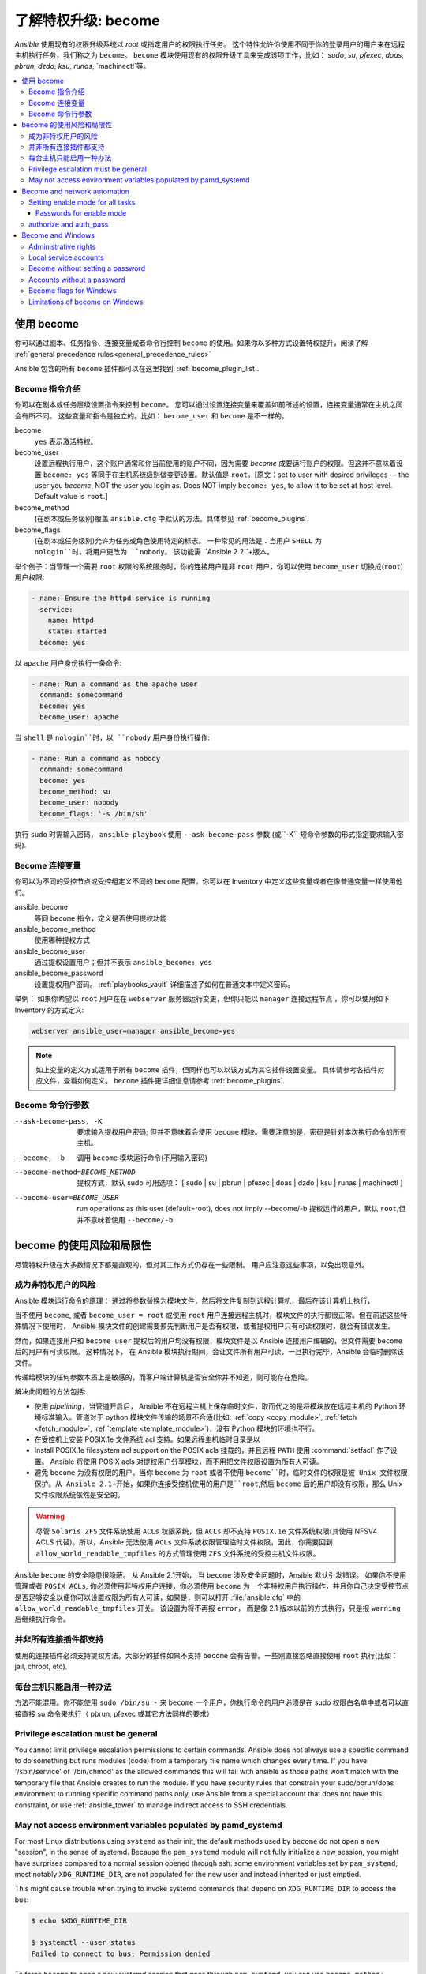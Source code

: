 .. _become:

******************************************
了解特权升级: become
******************************************

`Ansible` 使用现有的权限升级系统以 `root` 或指定用户的权限执行任务。 这个特性允许你使用不同于你的登录用户的用户来在远程主机执行任务，我们称之为 ``become``。 ``become`` 模块使用现有的权限升级工具来完成该项工作，比如： `sudo`, `su`, `pfexec`, `doas`, `pbrun`, `dzdo`, `ksu`, `runas`, `machinectl`等。

.. contents::
   :local:

使用 become
==============

你可以通过剧本、任务指令、连接变量或者命令行控制 ``become`` 的使用。如果你以多种方式设置特权提升，阅读了解 :ref:`general precedence rules<general_precedence_rules>`

Ansible 包含的所有 ``become`` 插件都可以在这里找到: :ref:`become_plugin_list`.

Become 指令介绍
-----------------

你可以在剧本或任务层级设置指令来控制 ``become``。 您可以通过设置连接变量来覆盖如前所述的设置，连接变量通常在主机之间会有所不同。 这些变量和指令是独立的。比如： ``become_user`` 和 ``become`` 是不一样的。

become
    ``yes`` 表示激活特权。

become_user    
    设置远程执行用户，这个账户通常和你当前使用的账户不同，因为需要 `become` 成要运行账户的权限。但这并不意味着设置 ``become: yes`` 等同于在主机系统级别做变更设置。默认值是 ``root``。[原文：set to user with desired privileges — the user you `become`, NOT the user you login as. Does NOT imply ``become: yes``, to allow it to be set at host level. Default value is ``root``.]

become_method
    (在剧本或任务级别)覆盖 ``ansible.cfg`` 中默认的方法。具体参见 :ref:`become_plugins`.

become_flags
    (在剧本或任务级别)允许为任务或角色使用特定的标志。 一种常见的用法是：当用户 ``SHELL`` 为 ``nologin``时，将用户更改为 ``nobody``。 该功能需 ``Ansible 2.2``+版本。

举个例子：当管理一个需要 ``root`` 权限的系统服务时，你的连接用户是非 ``root`` 用户，你可以使用 ``become_user`` 切换成(``root``) 用户权限:

.. code-block:: yaml

    - name: Ensure the httpd service is running
      service:
        name: httpd
        state: started
      become: yes

以 ``apache``  用户身份执行一条命令:

.. code-block:: yaml

    - name: Run a command as the apache user
      command: somecommand
      become: yes
      become_user: apache

当 ``shell`` 是 ``nologin``时，以 ``nobody`` 用户身份执行操作:

.. code-block:: yaml

    - name: Run a command as nobody
      command: somecommand
      become: yes
      become_method: su
      become_user: nobody
      become_flags: '-s /bin/sh'

执行 ``sudo`` 时需输入密码， ``ansible-playbook`` 使用 ``--ask-become-pass`` 参数 (或``-K`` 短命令参数的形式指定要求输入密码).


Become 连接变量
---------------------------

你可以为不同的受控节点或受控组定义不同的 ``become``  配置。你可以在 Inventory 中定义这些变量或者在像普通变量一样使用他们。

ansible_become
    等同 ``become`` 指令，定义是否使用提权功能

ansible_become_method
    使用哪种提权方式

ansible_become_user
    通过提权设置用户；但并不表示 ``ansible_become: yes``

ansible_become_password
    设置提权用户密码。 :ref:`playbooks_vault` 详细描述了如何在普通文本中定义密码。

举例： 如果你希望以 ``root``  用户在在 ``webserver`` 服务器运行变更，但你只能以 ``manager`` 连接远程节点 ，你可以使用如下 Inventory 的方式定义:

.. code-block:: text

    webserver ansible_user=manager ansible_become=yes

.. note::
    如上变量的定义方式适用于所有 ``become`` 插件，但同样也可以以该方式为其它插件设置变量。 具体请参考各插件对应文件，查看如何定义。 ``become`` 插件更详细信息请参考 :ref:`become_plugins`.


Become 命令行参数
---------------------------

--ask-become-pass, -K
    要求输入提权用户密码; 但并不意味着会使用 ``become`` 模块。需要注意的是，密码是针对本次执行命令的所有主机。

--become, -b
    调用 ``become`` 模块运行命令(不用输入密码)

--become-method=BECOME_METHOD
    提权方式，默认 sudo
    可用选项： [ sudo | su | pbrun | pfexec | doas | dzdo | ksu | runas | machinectl ]

--become-user=BECOME_USER
    run operations as this user (default=root), does not imply --become/-b
    提权运行的用户，默认 ``root``,但并不意味着使用 ``--become/-b``

become 的使用风险和局限性
===============================

尽管特权升级在大多数情况下都是直观的，但对其工作方式仍存在一些限制。 用户应注意这些事项，以免出现意外。

成为非特权用户的风险
--------------------------------------

Ansible 模块运行命令的原理： 通过将参数替换为模块文件，然后将文件复制到远程计算机，最后在该计算机上执行，

当不使用 ``become``, 或者 ``become_user = root``  或使用 ``root`` 用户连接远程主机时，模块文件的执行都很正常。但在前述这些特殊情况下使用时， Ansible 模块文件的创建需要预先判断用户是否有权限，或者提权用户只有可读权限时，就会有错误发生。

然而，如果连接用户和 ``become_user`` 提权后的用户均没有权限，模块文件是以 Ansible 连接用户编辑的，但文件需要 ``become`` 后的用户有可读权限。 这种情况下， 在 Ansible 模块执行期间，会让文件所有用户可读，一旦执行完毕，Ansible 会临时删除该文件。

传递给模块的任何参数本质上是敏感的，而客户端计算机是否安全你并不知道，则可能存在危险。

解决此问题的方法包括:

* 使用 `pipelining`，当管道开启后， Ansible 不在远程主机上保存临时文件，取而代之的是将模块放在远程主机的 Python 环境标准输入。管道对于 python 模块文件传输的场景不合适(比如: :ref:`copy <copy_module>`,
  :ref:`fetch <fetch_module>`, :ref:`template <template_module>`)，没有 Python 模块的环境也不行。
* 在受控机上安装 POSIX.1e 文件系统 acl 支持。如果远程主机临时目录是以

* Install POSIX.1e filesystem acl support on the POSIX acls 挂载的，并且远程 ``PATH`` 使用 :command:`setfacl` 作了设置。 Ansible 将使用 POSIX acls 对提权用户分享模块，而不用把文件权限设置为所有人可读。

* 避免 ``become`` 为没有权限的用户。当你 ``become`` 为 ``root`` 或者不使用 ``become``时，临时文件的权限是被 Unix 文件权限保护。从 Ansible 2.1+开始，如果你连接受控机使用的用户是``root``,然后 ``become`` 后的用户却没有权限，那么 Unix 文件权限系统依然是安全的。

.. warning:: 尽管 ``Solaris ZFS`` 文件系统使用 ``ACLs`` 权限系统，但 ``ACLs`` 却不支持 ``POSIX.1e`` 文件系统权限(其使用 NFSV4 ACLS 代替)。所以，Ansible 无法使用 ``ACLs`` 文件系统权限管理临时文件权限，因此，你需要回到 ``allow_world_readable_tmpfiles`` 的方式管理使用 ``ZFS`` 文件系统的受控主机文件权限。

.. versionchanged:: 2.1

Ansible ``become`` 的安全隐患很隐蔽。 从 Ansible 2.1开始， 当 ``become`` 涉及安全问题时，Ansible 默认引发错误。 如果你不使用管理或者 ``POSIX ACLs``, 你必须使用非特权用户连接，你必须使用 ``become`` 为一个非特权用户执行操作，并且你自己决定受控节点是否足够安全以便你可以设置权限为所有人可读，如果是，则可以打开 :file:`ansible.cfg` 中的 ``allow_world_readable_tmpfiles`` 开关。 该设置为将不再报 ``error``， 而是像 2.1 版本以前的方式执行，只是报 ``warning`` 后继续执行命令。


并非所有连接插件都支持
---------------------------------------

使用的连接插件必须支持提权方法。大部分的插件如果不支持 ``become`` 会有告警。一些刚直接忽略直接使用 ``root`` 执行(比如： jail, chroot, etc).

每台主机只能启用一种办法
---------------------------------------

方法不能混用。你不能使用 ``sudo /bin/su -`` 来 ``become`` 一个用户，你执行命令的用户必须是在 sudo 权限白名单中或者可以直接直接 su 命令来执行（ pbrun, pfexec 或其它方法同样的要求）

Privilege escalation must be general
------------------------------------

You cannot limit privilege escalation permissions to certain commands.
Ansible does not always
use a specific command to do something but runs modules (code) from
a temporary file name which changes every time.  If you have '/sbin/service'
or '/bin/chmod' as the allowed commands this will fail with ansible as those
paths won't match with the temporary file that Ansible creates to run the
module. If you have security rules that constrain your sudo/pbrun/doas environment
to running specific command paths only, use Ansible from a special account that
does not have this constraint, or use :ref:`ansible_tower` to manage indirect access to SSH credentials.

May not access environment variables populated by pamd_systemd
--------------------------------------------------------------

For most Linux distributions using ``systemd`` as their init, the default
methods used by ``become`` do not open a new "session", in the sense of
systemd. Because the ``pam_systemd`` module will not fully initialize a new
session, you might have surprises compared to a normal session opened through
ssh: some environment variables set by ``pam_systemd``, most notably
``XDG_RUNTIME_DIR``, are not populated for the new user and instead inherited
or just emptied.

This might cause trouble when trying to invoke systemd commands that depend on
``XDG_RUNTIME_DIR`` to access the bus:

.. code-block:: console

   $ echo $XDG_RUNTIME_DIR

   $ systemctl --user status
   Failed to connect to bus: Permission denied

To force ``become`` to open a new systemd session that goes through
``pam_systemd``, you can use ``become_method: machinectl``.

For more information, see `this systemd issue
<https://github.com/systemd/systemd/issues/825#issuecomment-127917622>`_.

.. _become_network:

Become and network automation
=============================

As of version 2.6, Ansible supports ``become`` for privilege escalation (entering ``enable`` mode or privileged EXEC mode) on all :ref:`Ansible-maintained platforms<network_supported>` that support ``enable`` mode. Using ``become`` replaces the ``authorize`` and ``auth_pass`` options in a ``provider`` dictionary.

You must set the connection type to either ``connection: network_cli`` or ``connection: httpapi`` to use ``become`` for privilege escalation on network devices. Check the :ref:`platform_options` and :ref:`network_modules` documentation for details.

You can use escalated privileges on only the specific tasks that need them, on an entire play, or on all plays. Adding ``become: yes`` and ``become_method: enable`` instructs Ansible to enter ``enable`` mode before executing the task, play, or playbook where those parameters are set.

If you see this error message, the task that generated it requires ``enable`` mode to succeed:

.. code-block:: console

   Invalid input (privileged mode required)

To set ``enable`` mode for a specific task, add ``become`` at the task level:

.. code-block:: yaml

   - name: Gather facts (eos)
     eos_facts:
       gather_subset:
         - "!hardware"
     become: yes
     become_method: enable

To set enable mode for all tasks in a single play, add ``become`` at the play level:

.. code-block:: yaml

   - hosts: eos-switches
     become: yes
     become_method: enable
     tasks:
       - name: Gather facts (eos)
         eos_facts:
           gather_subset:
             - "!hardware"

Setting enable mode for all tasks
---------------------------------

Often you wish for all tasks in all plays to run using privilege mode, that is best achieved by using ``group_vars``:

**group_vars/eos.yml**

.. code-block:: yaml

   ansible_connection: network_cli
   ansible_network_os: eos
   ansible_user: myuser
   ansible_become: yes
   ansible_become_method: enable

Passwords for enable mode
^^^^^^^^^^^^^^^^^^^^^^^^^

If you need a password to enter ``enable`` mode, you can specify it in one of two ways:

* providing the :option:`--ask-become-pass <ansible-playbook --ask-become-pass>` command line option
* setting the ``ansible_become_password`` connection variable

.. warning::

   As a reminder passwords should never be stored in plain text. For information on encrypting your passwords and other secrets with Ansible Vault, see :ref:`vault`.

authorize and auth_pass
-----------------------

Ansible still supports ``enable`` mode with ``connection: local`` for legacy network playbooks. To enter ``enable`` mode with ``connection: local``, use the module options ``authorize`` and ``auth_pass``:

.. code-block:: yaml

   - hosts: eos-switches
     ansible_connection: local
     tasks:
       - name: Gather facts (eos)
         eos_facts:
           gather_subset:
             - "!hardware"
         provider:
           authorize: yes
           auth_pass: " {{ secret_auth_pass }}"

We recommend updating your playbooks to use ``become`` for network-device ``enable`` mode consistently. The use of ``authorize`` and of ``provider`` dictionaries will be deprecated in future. Check the :ref:`platform_options` and :ref:`network_modules` documentation for details.

.. _become_windows:

Become and Windows
==================

Since Ansible 2.3, ``become`` can be used on Windows hosts through the
``runas`` method. Become on Windows uses the same inventory setup and
invocation arguments as ``become`` on a non-Windows host, so the setup and
variable names are the same as what is defined in this document.

While ``become`` can be used to assume the identity of another user, there are other uses for
it with Windows hosts. One important use is to bypass some of the
limitations that are imposed when running on WinRM, such as constrained network
delegation or accessing forbidden system calls like the WUA API. You can use
``become`` with the same user as ``ansible_user`` to bypass these limitations
and run commands that are not normally accessible in a WinRM session.

Administrative rights
---------------------

Many tasks in Windows require administrative privileges to complete. When using
the ``runas`` become method, Ansible will attempt to run the module with the
full privileges that are available to the remote user. If it fails to elevate
the user token, it will continue to use the limited token during execution.

A user must have the ``SeDebugPrivilege`` to run a become process with elevated
privileges. This privilege is assigned to Administrators by default. If the
debug privilege is not available, the become process will run with a limited
set of privileges and groups.

To determine the type of token that Ansible was able to get, run the following
task:

.. code-block:: yaml

    - win_whoami:
      become: yes

The output will look something similar to the below:

.. code-block:: ansible-output

    ok: [windows] => {
        "account": {
            "account_name": "vagrant-domain",
            "domain_name": "DOMAIN",
            "sid": "S-1-5-21-3088887838-4058132883-1884671576-1105",
            "type": "User"
        },
        "authentication_package": "Kerberos",
        "changed": false,
        "dns_domain_name": "DOMAIN.LOCAL",
        "groups": [
            {
                "account_name": "Administrators",
                "attributes": [
                    "Mandatory",
                    "Enabled by default",
                    "Enabled",
                    "Owner"
                ],
                "domain_name": "BUILTIN",
                "sid": "S-1-5-32-544",
                "type": "Alias"
            },
            {
                "account_name": "INTERACTIVE",
                "attributes": [
                    "Mandatory",
                    "Enabled by default",
                    "Enabled"
                ],
                "domain_name": "NT AUTHORITY",
                "sid": "S-1-5-4",
                "type": "WellKnownGroup"
            },
        ],
        "impersonation_level": "SecurityAnonymous",
        "label": {
            "account_name": "High Mandatory Level",
            "domain_name": "Mandatory Label",
            "sid": "S-1-16-12288",
            "type": "Label"
        },
        "login_domain": "DOMAIN",
        "login_time": "2018-11-18T20:35:01.9696884+00:00",
        "logon_id": 114196830,
        "logon_server": "DC01",
        "logon_type": "Interactive",
        "privileges": {
            "SeBackupPrivilege": "disabled",
            "SeChangeNotifyPrivilege": "enabled-by-default",
            "SeCreateGlobalPrivilege": "enabled-by-default",
            "SeCreatePagefilePrivilege": "disabled",
            "SeCreateSymbolicLinkPrivilege": "disabled",
            "SeDebugPrivilege": "enabled",
            "SeDelegateSessionUserImpersonatePrivilege": "disabled",
            "SeImpersonatePrivilege": "enabled-by-default",
            "SeIncreaseBasePriorityPrivilege": "disabled",
            "SeIncreaseQuotaPrivilege": "disabled",
            "SeIncreaseWorkingSetPrivilege": "disabled",
            "SeLoadDriverPrivilege": "disabled",
            "SeManageVolumePrivilege": "disabled",
            "SeProfileSingleProcessPrivilege": "disabled",
            "SeRemoteShutdownPrivilege": "disabled",
            "SeRestorePrivilege": "disabled",
            "SeSecurityPrivilege": "disabled",
            "SeShutdownPrivilege": "disabled",
            "SeSystemEnvironmentPrivilege": "disabled",
            "SeSystemProfilePrivilege": "disabled",
            "SeSystemtimePrivilege": "disabled",
            "SeTakeOwnershipPrivilege": "disabled",
            "SeTimeZonePrivilege": "disabled",
            "SeUndockPrivilege": "disabled"
        },
        "rights": [
            "SeNetworkLogonRight",
            "SeBatchLogonRight",
            "SeInteractiveLogonRight",
            "SeRemoteInteractiveLogonRight"
        ],
        "token_type": "TokenPrimary",
        "upn": "vagrant-domain@DOMAIN.LOCAL",
        "user_flags": []
    }

Under the ``label`` key, the ``account_name`` entry determines whether the user
has Administrative rights. Here are the labels that can be returned and what
they represent:

* ``Medium``: Ansible failed to get an elevated token and ran under a limited
  token. Only a subset of the privileges assigned to user are available during
  the module execution and the user does not have administrative rights.

* ``High``: An elevated token was used and all the privileges assigned to the
  user are available during the module execution.

* ``System``: The ``NT AUTHORITY\System`` account is used and has the highest
  level of privileges available.

The output will also show the list of privileges that have been granted to the
user. When the privilege value is ``disabled``, the privilege is assigned to
the logon token but has not been enabled. In most scenarios these privileges
are automatically enabled when required.

If running on a version of Ansible that is older than 2.5 or the normal
``runas`` escalation process fails, an elevated token can be retrieved by:

* Set the ``become_user`` to ``System`` which has full control over the
  operating system.

* Grant ``SeTcbPrivilege`` to the user Ansible connects with on
  WinRM. ``SeTcbPrivilege`` is a high-level privilege that grants
  full control over the operating system. No user is given this privilege by
  default, and care should be taken if you grant this privilege to a user or group.
  For more information on this privilege, please see
  `Act as part of the operating system <https://docs.microsoft.com/en-us/previous-versions/windows/it-pro/windows-server-2012-R2-and-2012/dn221957(v=ws.11)>`_.
  You can use the below task to set this privilege on a Windows host:

  .. code-block:: yaml

    - name: grant the ansible user the SeTcbPrivilege right
      win_user_right:
        name: SeTcbPrivilege
        users: '{{ansible_user}}'
        action: add

* Turn UAC off on the host and reboot before trying to become the user. UAC is
  a security protocol that is designed to run accounts with the
  ``least privilege`` principle. You can turn UAC off by running the following
  tasks:

  .. code-block:: yaml

    - name: turn UAC off
      win_regedit:
        path: HKLM:\SOFTWARE\Microsoft\Windows\CurrentVersion\policies\system
        name: EnableLUA
        data: 0
        type: dword
        state: present
      register: uac_result

    - name: reboot after disabling UAC
      win_reboot:
      when: uac_result is changed

.. Note:: Granting the ``SeTcbPrivilege`` or turning UAC off can cause Windows
    security vulnerabilities and care should be given if these steps are taken.

Local service accounts
----------------------

Prior to Ansible version 2.5, ``become`` only worked on Windows with a local or domain
user account. Local service accounts like ``System`` or ``NetworkService``
could not be used as ``become_user`` in these older versions. This restriction
has been lifted since the 2.5 release of Ansible. The three service accounts
that can be set under ``become_user`` are:

* System
* NetworkService
* LocalService

Because local service accounts do not have passwords, the
``ansible_become_password`` parameter is not required and is ignored if
specified.

Become without setting a password
---------------------------------

As of Ansible 2.8, ``become`` can be used to become a Windows local or domain account
without requiring a password for that account. For this method to work, the
following requirements must be met:

* The connection user has the ``SeDebugPrivilege`` privilege assigned
* The connection user is part of the ``BUILTIN\Administrators`` group
* The ``become_user`` has either the ``SeBatchLogonRight`` or ``SeNetworkLogonRight`` user right

Using become without a password is achieved in one of two different methods:

* Duplicating an existing logon session's token if the account is already logged on
* Using S4U to generate a logon token that is valid on the remote host only

In the first scenario, the become process is spawned from another logon of that
user account. This could be an existing RDP logon, console logon, but this is
not guaranteed to occur all the time. This is similar to the
``Run only when user is logged on`` option for a Scheduled Task.

In the case where another logon of the become account does not exist, S4U is
used to create a new logon and run the module through that. This is similar to
the ``Run whether user is logged on or not`` with the ``Do not store password``
option for a Scheduled Task. In this scenario, the become process will not be
able to access any network resources like a normal WinRM process.

To make a distinction between using become with no password and becoming an
account that has no password make sure to keep ``ansible_become_password`` as
undefined or set ``ansible_become_password:``.

.. Note:: Because there are no guarantees an existing token will exist for a
  user when Ansible runs, there's a high change the become process will only
  have access to local resources. Use become with a password if the task needs
  to access network resources

Accounts without a password
---------------------------

.. Warning:: As a general security best practice, you should avoid allowing accounts without passwords.

Ansible can be used to become a Windows account that does not have a password (like the
``Guest`` account). To become an account without a password, set up the
variables like normal but set ``ansible_become_password: ''``.

Before become can work on an account like this, the local policy
`Accounts: Limit local account use of blank passwords to console logon only <https://docs.microsoft.com/en-us/previous-versions/windows/it-pro/windows-server-2012-R2-and-2012/jj852174(v=ws.11)>`_
must be disabled. This can either be done through a Group Policy Object (GPO)
or with this Ansible task:

.. code-block:: yaml

   - name: allow blank password on become
     win_regedit:
       path: HKLM:\SYSTEM\CurrentControlSet\Control\Lsa
       name: LimitBlankPasswordUse
       data: 0
       type: dword
       state: present

.. Note:: This is only for accounts that do not have a password. You still need
    to set the account's password under ``ansible_become_password`` if the
    become_user has a password.

Become flags for Windows
------------------------

Ansible 2.5 added the ``become_flags`` parameter to the ``runas`` become method.
This parameter can be set using the ``become_flags`` task directive or set in
Ansible's configuration using ``ansible_become_flags``. The two valid values
that are initially supported for this parameter are ``logon_type`` and
``logon_flags``.

.. Note:: These flags should only be set when becoming a normal user account, not a local service account like LocalSystem.

The key ``logon_type`` sets the type of logon operation to perform. The value
can be set to one of the following:

* ``interactive``: The default logon type. The process will be run under a
  context that is the same as when running a process locally. This bypasses all
  WinRM restrictions and is the recommended method to use.

* ``batch``: Runs the process under a batch context that is similar to a
  scheduled task with a password set. This should bypass most WinRM
  restrictions and is useful if the ``become_user`` is not allowed to log on
  interactively.

* ``new_credentials``: Runs under the same credentials as the calling user, but
  outbound connections are run under the context of the ``become_user`` and
  ``become_password``, similar to ``runas.exe /netonly``. The ``logon_flags``
  flag should also be set to ``netcredentials_only``. Use this flag if
  the process needs to access a network resource (like an SMB share) using a
  different set of credentials.

* ``network``: Runs the process under a network context without any cached
  credentials. This results in the same type of logon session as running a
  normal WinRM process without credential delegation, and operates under the same
  restrictions.

* ``network_cleartext``: Like the ``network`` logon type, but instead caches
  the credentials so it can access network resources. This is the same type of
  logon session as running a normal WinRM process with credential delegation.

For more information, see
`dwLogonType <https://docs.microsoft.com/en-gb/windows/desktop/api/winbase/nf-winbase-logonusera>`_.

The ``logon_flags`` key specifies how Windows will log the user on when creating
the new process. The value can be set to none or multiple of the following:

* ``with_profile``: The default logon flag set. The process will load the
  user's profile in the ``HKEY_USERS`` registry key to ``HKEY_CURRENT_USER``.

* ``netcredentials_only``: The process will use the same token as the caller
  but will use the ``become_user`` and ``become_password`` when accessing a remote
  resource. This is useful in inter-domain scenarios where there is no trust
  relationship, and should be used with the ``new_credentials`` ``logon_type``.

By default ``logon_flags=with_profile`` is set, if the profile should not be
loaded set ``logon_flags=`` or if the profile should be loaded with
``netcredentials_only``, set ``logon_flags=with_profile,netcredentials_only``.

For more information, see `dwLogonFlags <https://docs.microsoft.com/en-gb/windows/desktop/api/winbase/nf-winbase-createprocesswithtokenw>`_.

Here are some examples of how to use ``become_flags`` with Windows tasks:

.. code-block:: yaml

  - name: copy a file from a fileshare with custom credentials
    win_copy:
      src: \\server\share\data\file.txt
      dest: C:\temp\file.txt
      remote_src: yes
    vars:
      ansible_become: yes
      ansible_become_method: runas
      ansible_become_user: DOMAIN\user
      ansible_become_password: Password01
      ansible_become_flags: logon_type=new_credentials logon_flags=netcredentials_only

  - name: run a command under a batch logon
    win_whoami:
    become: yes
    become_flags: logon_type=batch

  - name: run a command and not load the user profile
    win_whomai:
    become: yes
    become_flags: logon_flags=


Limitations of become on Windows
--------------------------------

* Running a task with ``async`` and ``become`` on Windows Server 2008, 2008 R2
  and Windows 7 only works when using Ansible 2.7 or newer.

* By default, the become user logs on with an interactive session, so it must
  have the right to do so on the Windows host. If it does not inherit the
  ``SeAllowLogOnLocally`` privilege or inherits the ``SeDenyLogOnLocally``
  privilege, the become process will fail. Either add the privilege or set the
  ``logon_type`` flag to change the logon type used.

* Prior to Ansible version 2.3, become only worked when
  ``ansible_winrm_transport`` was either ``basic`` or ``credssp``. This
  restriction has been lifted since the 2.4 release of Ansible for all hosts
  except Windows Server 2008 (non R2 version).

* The Secondary Logon service ``seclogon`` must be running to use ``ansible_become_method: runas``

.. seealso::

   `Mailing List <https://groups.google.com/forum/#!forum/ansible-project>`_
       Questions? Help? Ideas?  Stop by the list on Google Groups
   `webchat.freenode.net <https://webchat.freenode.net>`_
       #ansible IRC chat channel
